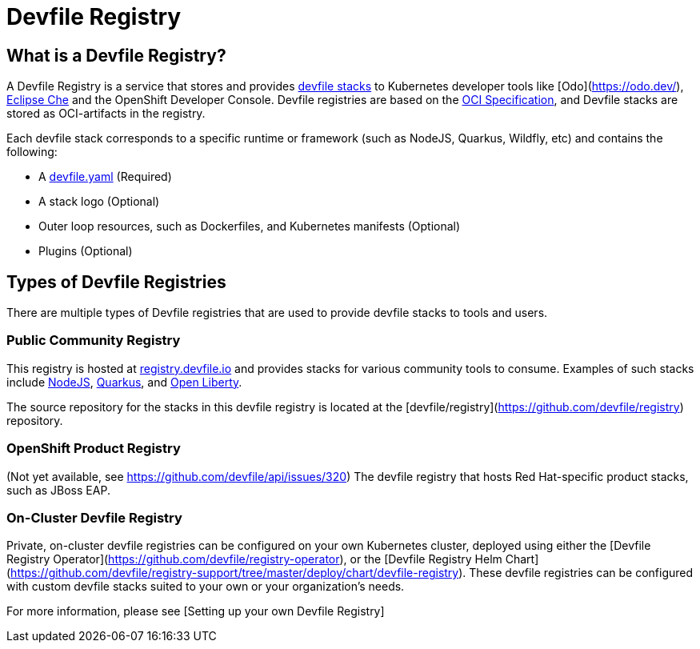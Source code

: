 = Devfile Registry
:showtitle:

== What is a Devfile Registry?

A Devfile Registry is a service that stores and provides https://docs.devfile.io/devfile/2.0.0/user-guide/index.html[devfile stacks] to Kubernetes developer tools like [Odo](https://odo.dev/), https://www.eclipse.org/che/[Eclipse Che] and the OpenShift Developer Console. Devfile registries are based on the https://opencontainers.org/[OCI Specification], and Devfile stacks are stored as OCI-artifacts in the registry. 

Each devfile stack corresponds to a specific runtime or framework (such as NodeJS, Quarkus, Wildfly, etc) and contains the following:

- A https://docs.devfile.io/devfile/2.0.0/user-guide/index.html[devfile.yaml] (Required)
- A stack logo (Optional)
- Outer loop resources, such as Dockerfiles, and Kubernetes manifests (Optional)
- Plugins (Optional)

== Types of Devfile Registries

There are multiple types of Devfile registries that are used to provide devfile stacks to tools and users.

=== Public Community Registry

This registry is hosted at https://registry.devfile.io[registry.devfile.io] and provides stacks for various community tools to consume. Examples of such stacks include https://registry.devfile.io/devfiles/nodejs[NodeJS], https://registry.devfile.io/devfiles/java-quarkus[Quarkus], and https://registry.devfile.io/devfiles/java-openliberty[Open Liberty].

The source repository for the stacks in this devfile registry is located at the [devfile/registry](https://github.com/devfile/registry) repository. 

=== OpenShift Product Registry

(Not yet available, see https://github.com/devfile/api/issues/320) The devfile registry that hosts Red Hat-specific product stacks, such as JBoss EAP.

=== On-Cluster Devfile Registry

Private, on-cluster devfile registries can be configured on your own Kubernetes cluster, deployed using either the [Devfile Registry Operator](https://github.com/devfile/registry-operator), or the [Devfile Registry Helm Chart](https://github.com/devfile/registry-support/tree/master/deploy/chart/devfile-registry). These devfile registries can be configured with custom devfile stacks suited to your own or your organization's needs.

For more information, please see [Setting up your own Devfile Registry]
